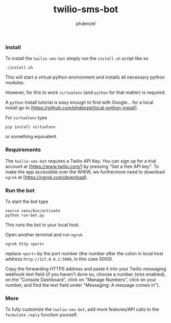#+TITLE: twilio-sms-bot
#+AUTHOR: phdenzel

*** Install

    To install the ~twilio-sms-bot~ simply run the ~install.sh~ script like so
    #+BEGIN_SRC shell
      ./install.sh
    #+END_SRC
    This will start a virtual python environment and installs all necessary
    python modules.

    However, for this to work ~virtualenv~ (and ~python~ for that matter) is
    required.

    A ~python~ install tutorial is easy enough to find with Google... for a
    local install go to [https://github.com/phdenzel/local-python-install].

    For ~virtualenv~ type
    #+BEGIN_SRC shell
      pip install virtualenv
    #+END_SRC
    or something equivalent.

*** Requirements
    
    The ~twilio-sms-bot~ requires a Twilio API Key.
    You can sign up for a trial account at [https://www.twilio.com/] by
    pressing "Get a free API key".
    To make the app accessible over the WWW, we furthermore need to download
    ~ngrok~ at [https://ngrok.com/download].

*** Run the bot

    To start the bot type
    #+BEGIN_SRC shell
      source venv/bin/activate
      python run-bot.py
    #+END_SRC
    This runs the bot in your local host.

    Open another terminal and run ~ngrok~
    #+BEGIN_SRC shell
      ngrok http <port>
    #+END_SRC
    replace ~<port>~ by the port number (the number after the colon in local
    host address ~http://127.0.0.1:5000~, in this case 5000).
    
    Copy the forwarding HTTPS address and paste it into your Twilio messaging
    webhook text field (if you haven't done so, choose a number (sms enabled),
    on the "Console Dashboard", click on "Manage Numbers", click on your
    number, and find the text field under "Messaging: A message comes in").

*** More

    To fully customize the ~twilio-sms-bot~, add more features/API calls to the
    ~formulate_reply~ function yourself.

